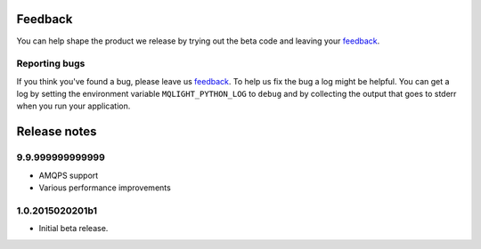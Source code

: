 Feedback
--------

You can help shape the product we release by trying out the beta code and
leaving your `feedback
<https://developer.ibm.com/community/groups/service/html/communityview?communityUuid=00a6a6d0-9601-44cb-a2a2-b0b26811790a>`_.

Reporting bugs
^^^^^^^^^^^^^^

If you think you've found a bug, please leave us `feedback
<https://developer.ibm.com/community/groups/service/html/communityview?communityUuid=00a6a6d0-9601-44cb-a2a2-b0b26811790a>`_.
To help us fix the bug a log might be helpful. You can get a log by setting the
environment variable ``MQLIGHT_PYTHON_LOG`` to ``debug`` and by collecting the
output that goes to stderr when you run your application.

Release notes
-------------

9.9.999999999999
^^^^^^^^^^^^^^^^
- AMQPS support
- Various performance improvements

1.0.2015020201b1
^^^^^^^^^^^^^^^^

- Initial beta release.